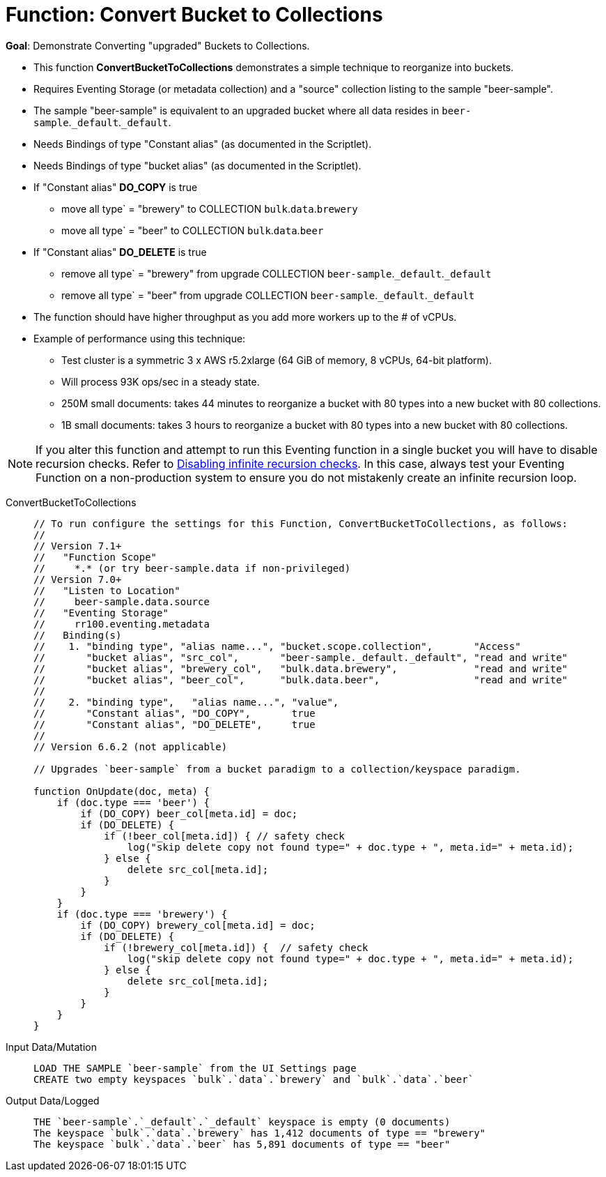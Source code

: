 = Function: Convert Bucket to Collections
:description: pass:q[Demonstrate Converting "upgraded" Buckets to Collections.]
:page-edition: Enterprise Edition
:tabs:

*Goal*: {description}

* This function *ConvertBucketToCollections* demonstrates a simple technique to reorganize into buckets.
* Requires Eventing Storage (or metadata collection) and a "source" collection listing to the sample "beer-sample".
* The sample "beer-sample" is equivalent to an upgraded bucket where all data resides in `beer-sample`.`_default`.`_default`.
* Needs Bindings of type "Constant alias" (as documented in the Scriptlet).
* Needs Bindings of type "bucket alias" (as documented in the Scriptlet).
* If "Constant alias" *DO_COPY* is true
** move all type` = "brewery" to COLLECTION `bulk`.`data`.`brewery` 
** move all type` = "beer" to COLLECTION `bulk`.`data`.`beer`
* If "Constant alias" *DO_DELETE* is true
** remove all type` = "brewery" from upgrade COLLECTION `beer-sample`.`_default`.`_default` 
** remove all type` = "beer" from upgrade COLLECTION `beer-sample`.`_default`.`_default`
* The function should have higher throughput as you add more workers up to the # of vCPUs.
* Example of performance using this technique:
** Test cluster is a symmetric 3 x AWS r5.2xlarge (64 GiB of memory, 8 vCPUs, 64-bit platform). 
** Will process 93K ops/sec in a steady state.
** 250M small documents: takes 44 minutes to reorganize a bucket with 80 types into a new bucket with 80 collections.
** 1B small documents: takes 3 hours to reorganize a bucket with 80 types into a new bucket with 80 collections.

NOTE: If you alter this function and attempt to run this Eventing function in a single bucket you will have to disable recursion checks. 
Refer to xref:eventing:troubleshooting-best-practices.adoc#recursionchecks[Disabling infinite recursion checks]. 
In this case, always test your Eventing Function on a non-production system to ensure you do not mistakenly create an infinite recursion loop.

[{tabs}] 
====
ConvertBucketToCollections::
+
--
[source,javascript]
----
// To run configure the settings for this Function, ConvertBucketToCollections, as follows:
//
// Version 7.1+
//   "Function Scope"
//     *.* (or try beer-sample.data if non-privileged)
// Version 7.0+
//   "Listen to Location"
//     beer-sample.data.source
//   "Eventing Storage"
//     rr100.eventing.metadata
//   Binding(s)
//    1. "binding type", "alias name...", "bucket.scope.collection",       "Access"
//       "bucket alias", "src_col",       "beer-sample._default._default", "read and write"
//       "bucket alias", "brewery_col",   "bulk.data.brewery",             "read and write"
//       "bucket alias", "beer_col",      "bulk.data.beer",                "read and write"
//
//    2. "binding type",   "alias name...", "value",      
//       "Constant alias", "DO_COPY",       true
//       "Constant alias", "DO_DELETE",     true
//
// Version 6.6.2 (not applicable)

// Upgrades `beer-sample` from a bucket paradigm to a collection/keyspace paradigm.

function OnUpdate(doc, meta) {
    if (doc.type === 'beer') {
        if (DO_COPY) beer_col[meta.id] = doc;  
        if (DO_DELETE) {
            if (!beer_col[meta.id]) { // safety check
                log("skip delete copy not found type=" + doc.type + ", meta.id=" + meta.id);
            } else {
                delete src_col[meta.id];
            }
        }
    }
    if (doc.type === 'brewery') {
        if (DO_COPY) brewery_col[meta.id] = doc;     
        if (DO_DELETE) {
            if (!brewery_col[meta.id]) {  // safety check
                log("skip delete copy not found type=" + doc.type + ", meta.id=" + meta.id);
            } else {
                delete src_col[meta.id];
            }
        }
    }    
}
----
--

Input Data/Mutation::
+
--
[source,text]
----
LOAD THE SAMPLE `beer-sample` from the UI Settings page
CREATE two empty keyspaces `bulk`.`data`.`brewery` and `bulk`.`data`.`beer`
----
--

Output Data/Logged::
+
-- 
[source,text]
----
THE `beer-sample`.`_default`.`_default` keyspace is empty (0 documents)
The keyspace `bulk`.`data`.`brewery` has 1,412 documents of type == "brewery"
The keyspace `bulk`.`data`.`beer` has 5,891 documents of type == "beer"
----
--
====
